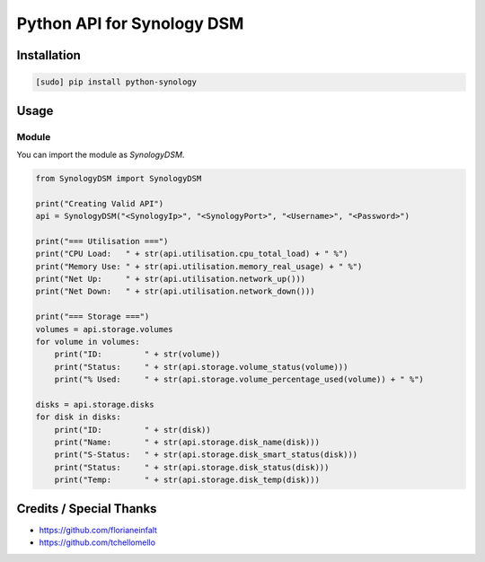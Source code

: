 ===========================
Python API for Synology DSM
===========================

.. image:: https://travis-ci.org/StaticCube/python-synology.svg?branch=master
    :target: https://travis-ci.org/StaticCube/python-synology

Installation
============

.. code-block:: bash

    [sudo] pip install python-synology


Usage
=====

Module
------

You can import the module as `SynologyDSM`.

.. code-block:: python

    from SynologyDSM import SynologyDSM

    print("Creating Valid API")
    api = SynologyDSM("<SynologyIp>", "<SynologyPort>", "<Username>", "<Password>")

    print("=== Utilisation ===")
    print("CPU Load:   " + str(api.utilisation.cpu_total_load) + " %")
    print("Memory Use: " + str(api.utilisation.memory_real_usage) + " %")
    print("Net Up:     " + str(api.utilisation.network_up()))
    print("Net Down:   " + str(api.utilisation.network_down()))
    
    print("=== Storage ===")
    volumes = api.storage.volumes
    for volume in volumes:
        print("ID:         " + str(volume))
        print("Status:     " + str(api.storage.volume_status(volume)))
        print("% Used:     " + str(api.storage.volume_percentage_used(volume)) + " %")

    disks = api.storage.disks
    for disk in disks:
        print("ID:         " + str(disk))
        print("Name:       " + str(api.storage.disk_name(disk)))
        print("S-Status:   " + str(api.storage.disk_smart_status(disk)))
        print("Status:     " + str(api.storage.disk_status(disk)))
        print("Temp:       " + str(api.storage.disk_temp(disk)))
      
Credits / Special Thanks
=====
- https://github.com/florianeinfalt
- https://github.com/tchellomello
